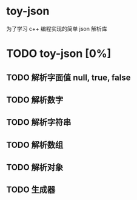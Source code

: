 * toy-json
为了学习 c++ 编程实现的简单 json 解析库
* TODO toy-json [0%]
** TODO 解析字面值 null, true, false
** TODO 解析数字
** TODO 解析字符串
** TODO 解析数组
** TODO 解析对象
** TODO 生成器
